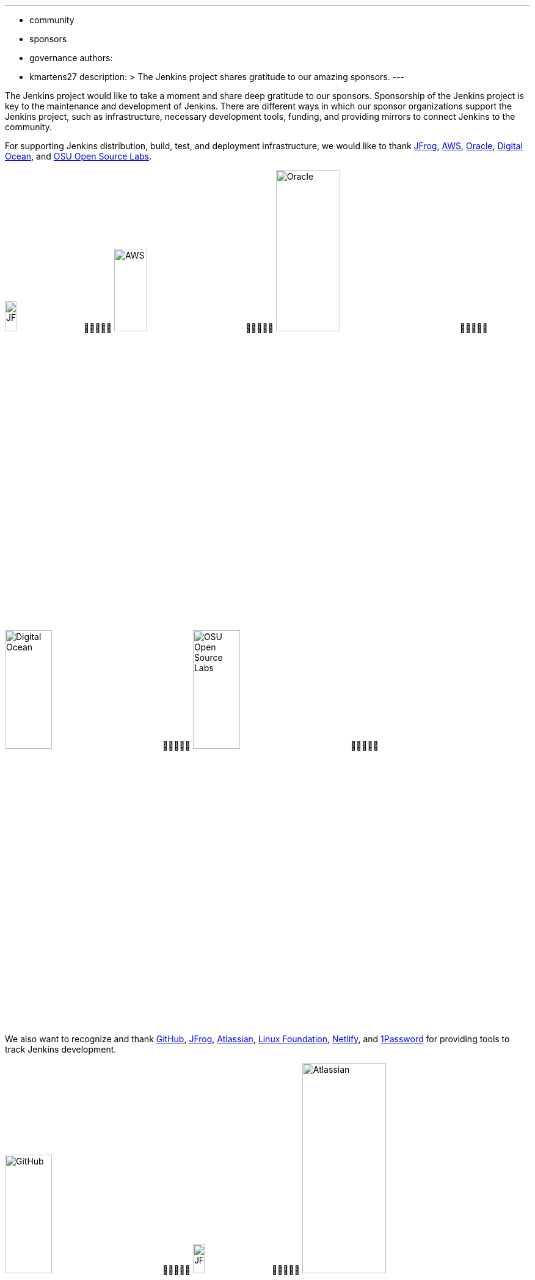 ---
:layout: post
:title: "Jenkins Sponsor Appreciation"
:tags:
- community
- sponsors
- governance
authors:
- kmartens27
description: >
  The Jenkins project shares gratitude to our amazing sponsors.
---

The Jenkins project would like to take a moment and share deep gratitude to our sponsors.
Sponsorship of the Jenkins project is key to the maintenance and development of Jenkins.
There are different ways in which our sponsor organizations support the Jenkins project, such as infrastructure, necessary development tools, funding, and providing mirrors to connect Jenkins to the community.
 
For supporting Jenkins distribution, build, test, and deployment infrastructure, we would like to thank link:https://jfrog.com/[JFrog], https://aws.amazon.com/[AWS], link:https://www.oracle.com/[Oracle], link:https://www.digitalocean.com/[Digital Ocean], and link:https://osuosl.org/[OSU Open Source Labs].

image:/images/sponsors/jfrog.png[JFrog, width=15%]&#20;&#20;&#20;&#20;&#20;
image:/images/sponsors/aws.png[AWS, width=25%]&#20;&#20;&#20;&#20;&#20;
image:/images/sponsors/oracle.png[Oracle, width=35%]&#20;&#20;&#20;&#20;&#20;
image:/images/sponsors/digital-ocean.png[Digital Ocean, width=30%]&#20;&#20;&#20;&#20;&#20;
image:/images/sponsors/osuosl.png[OSU Open Source Labs, width=30%]&#20;&#20;&#20;&#20;&#20;

We also want to recognize and thank link:https://github.com/[GitHub], link:https://jfrog.com/[JFrog], link:https://www.atlassian.com/[Atlassian], link:https://www.linuxfoundation.org/[Linux Foundation], link:https://www.netlify.com/[Netlify], and link:https://1password.com/[1Password] for providing tools to track Jenkins development.

image:/images/sponsors/github.png[GitHub, width=30%]&#20;&#20;&#20;&#20;&#20;
image:/images/sponsors/jfrog.png[JFrog, width=15%]&#20;&#20;&#20;&#20;&#20;
image:/images/sponsors/atlassian.png[Atlassian, width=40%]&#20;&#20;&#20;&#20;&#20;
image:/images/sponsors/1password.png[1Password, width=30%]&#20;&#20;&#20;&#20;&#20;
image:/images/sponsors/netlify.png[Netlify, width=30%]&#20;&#20;&#20;&#20;&#20;
image:/images/sponsors/linux-foundation.png[Linux Foundation, width=27%]&#20;&#20;&#20;&#20;&#20;

Massive thanks to link:https://www.algolia.com/[Algolia] for providing site search for the primary Jenkins documentation and plugins sites.

image:/images/sponsors/algolia.png[Algolia, width=40%]

We also want to share deep gratitude for operational funding from link:https://cd.foundation/[CD Foundation], link:https://www.cloudbees.com/[CloudBees], and link:https://aws.amazon.com/[AWS].
Without funding, the community would have less opportunities to work on and develop Jenkins.

image:/images/sponsors/cdf.png[CD Foundation]&#20;&#20;&#20;&#20;&#20;
image:/images/sponsors/cloudbees.png[CloudBees]&#20;&#20;&#20;&#20;&#20;
image:/images/sponsors/aws.png[AWS]&#20;&#20;&#20;&#20;&#20;

Finally, we want to thank the various organizations that host mirrors for Jenkins worldwide distribution.
Thank you to link:https://osuosl.org/[OSU Open Source Labs], link:https://xmission.com/[XMission], link:https://www.tsinghua.edu.cn/[Tsinghua University], link:https://www.yamagata-u.ac.jp/[Yamagata University], link:https://gruenehoelle.nl/[Gruenehoelle NL], link:https://belnet.be/[Belgian Education and Research Network], and link:https://www.rwth-aachen.de/[RWTH Aachen University].

2022 has been a fantastic year for the Jenkins project, and it would not be possible without all of the support from our sponsors and community!